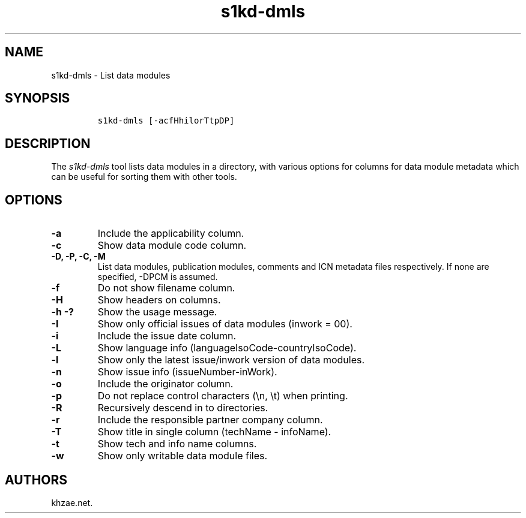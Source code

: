 .\" Automatically generated by Pandoc 1.19.2.1
.\"
.TH "s1kd\-dmls" "1" "2018\-02\-22" "" "General Commands Manual"
.hy
.SH NAME
.PP
s1kd\-dmls \- List data modules
.SH SYNOPSIS
.IP
.nf
\f[C]
s1kd\-dmls\ [\-acfHhilorTtpDP]
\f[]
.fi
.SH DESCRIPTION
.PP
The \f[I]s1kd\-dmls\f[] tool lists data modules in a directory, with
various options for columns for data module metadata which can be useful
for sorting them with other tools.
.SH OPTIONS
.TP
.B \-a
Include the applicability column.
.RS
.RE
.TP
.B \-c
Show data module code column.
.RS
.RE
.TP
.B \-D, \-P, \-C, \-M
List data modules, publication modules, comments and ICN metadata files
respectively.
If none are specified, \-DPCM is assumed.
.RS
.RE
.TP
.B \-f
Do not show filename column.
.RS
.RE
.TP
.B \-H
Show headers on columns.
.RS
.RE
.TP
.B \-h \-?
Show the usage message.
.RS
.RE
.TP
.B \-I
Show only official issues of data modules (inwork = 00).
.RS
.RE
.TP
.B \-i
Include the issue date column.
.RS
.RE
.TP
.B \-L
Show language info (languageIsoCode\-countryIsoCode).
.RS
.RE
.TP
.B \-l
Show only the latest issue/inwork version of data modules.
.RS
.RE
.TP
.B \-n
Show issue info (issueNumber\-inWork).
.RS
.RE
.TP
.B \-o
Include the originator column.
.RS
.RE
.TP
.B \-p
Do not replace control characters (\\n, \\t) when printing.
.RS
.RE
.TP
.B \-R
Recursively descend in to directories.
.RS
.RE
.TP
.B \-r
Include the responsible partner company column.
.RS
.RE
.TP
.B \-T
Show title in single column (techName \- infoName).
.RS
.RE
.TP
.B \-t
Show tech and info name columns.
.RS
.RE
.TP
.B \-w
Show only writable data module files.
.RS
.RE
.SH AUTHORS
khzae.net.
